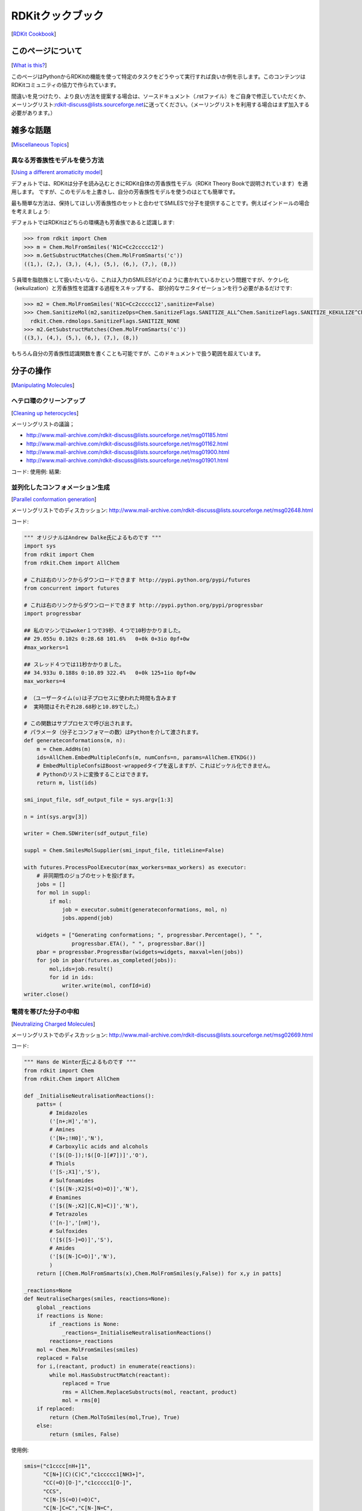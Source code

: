 RDKitクックブック
##################################
[`RDKit Cookbook <https://www.rdkit.org/docs/Cookbook.html#rdkit-cookbook>`__]

このページについて
**************************************
[`What is this? <https://www.rdkit.org/docs/Cookbook.html#what-is-this>`__]

このページはPythonからRDKitの機能を使って特定のタスクをどうやって実行すれば良いか例を示します。このコンテンツはRDKitコミュニティの協力で作られています。

間違いを見つけたり、より良い方法を提案する場合は、ソースドキュメント（.rstファイル）をご自身で修正していただくか、メーリングリスト:\ rdkit-discuss@lists.sourceforge.net\ に送ってください。（メーリングリストを利用する場合はまず加入する必要があります。）

雑多な話題
**************************************
[`Miscellaneous Topics <https://www.rdkit.org/docs/Cookbook.html#miscellaneous-topics>`__]

異なる芳香族性モデルを使う方法
========================================
[`Using a different aromaticity model <https://www.rdkit.org/docs/Cookbook.html#using-a-different-aromaticity-model>`__]

デフォルトでは、RDKitは分子を読み込むときにRDKit自体の芳香族性モデル（RDKit Theory Bookで説明されています）を適用します。
ですが、このモデルを上書きし、自分の芳香族性モデルを使うのはとても簡単です。

最も簡単な方法は、保持してほしい芳香族性のセットと合わせてSMILESで分子を提供することです。例えばインドールの場合を考えましょう:

.. image:: ../Book/images/indole1.png

デフォルトではRDKitはどちらの環構造も芳香族であると認識します:

.. code:: python

   >>> from rdkit import Chem
   >>> m = Chem.MolFromSmiles('N1C=Cc2ccccc12')
   >>> m.GetSubstructMatches(Chem.MolFromSmarts('c'))
   ((1,), (2,), (3,), (4,), (5,), (6,), (7,), (8,))

５員環を脂肪族として扱いたいなら、これは入力のSMILESがどのように書かれているかという問題ですが、ケクレ化（kekulization）と芳香族性を認識する過程をスキップする、
部分的なサニタイゼーションを行う必要があるだけです:

.. code:: python

   >>> m2 = Chem.MolFromSmiles('N1C=Cc2ccccc12',sanitize=False)
   >>> Chem.SanitizeMol(m2,sanitizeOps=Chem.SanitizeFlags.SANITIZE_ALL^Chem.SanitizeFlags.SANITIZE_KEKULIZE^Chem.SanitizeFlags.SANITIZE_SETAROMATICITY)
     rdkit.Chem.rdmolops.SanitizeFlags.SANITIZE_NONE
   >>> m2.GetSubstructMatches(Chem.MolFromSmarts('c'))
   ((3,), (4,), (5,), (6,), (7,), (8,))

もちろん自分の芳香族性認識関数を書くことも可能ですが、このドキュメントで扱う範囲を超えています。

分子の操作
**************************************
[`Manipulating Molecules <https://www.rdkit.org/docs/Cookbook.html#manipulating-molecules>`__]

ヘテロ環のクリーンアップ
========================================
[`Cleaning up heterocycles <https://www.rdkit.org/docs/Cookbook.html#cleaning-up-heterocycles>`__]

メーリングリストの議論；

-  http://www.mail-archive.com/rdkit-discuss@lists.sourceforge.net/msg01185.html
-  http://www.mail-archive.com/rdkit-discuss@lists.sourceforge.net/msg01162.html
-  http://www.mail-archive.com/rdkit-discuss@lists.sourceforge.net/msg01900.html
-  http://www.mail-archive.com/rdkit-discuss@lists.sourceforge.net/msg01901.html

コード: 使用例: 結果:

並列化したコンフォメーション生成
========================================
[`Parallel conformation generation <https://www.rdkit.org/docs/Cookbook.html#parallel-conformation-generation>`__]

メーリングリストでのディスカッション: http://www.mail-archive.com/rdkit-discuss@lists.sourceforge.net/msg02648.html

コード:

.. code:: python

   """ オリジナルはAndrew Dalke氏によるものです """
   import sys
   from rdkit import Chem
   from rdkit.Chem import AllChem

   # これは右のリンクからダウンロードできます http://pypi.python.org/pypi/futures
   from concurrent import futures

   # これは右のリンクからダウンロードできます http://pypi.python.org/pypi/progressbar
   import progressbar

   ## 私のマシンではwoker１つで39秒、４つで10秒かかりました。
   ## 29.055u 0.102s 0:28.68 101.6%   0+0k 0+3io 0pf+0w
   #max_workers=1

   ## スレッド４つでは11秒かかりました。
   ## 34.933u 0.188s 0:10.89 322.4%   0+0k 125+1io 0pf+0w
   max_workers=4

   # （ユーザータイム(u)は子プロセスに使われた時間も含みます
   #  実時間はそれぞれ28.68秒と10.89でした。）

   # この関数はサブプロセスで呼び出されます。
   # パラメータ（分子とコンフォマーの数）はPythonを介して渡されます。
   def generateconformations(m, n):
       m = Chem.AddHs(m)
       ids=AllChem.EmbedMultipleConfs(m, numConfs=n, params=AllChem.ETKDG())
       # EmbedMultipleConfsはBoost-wrappedタイプを返しますが、これはピッケル化できません。
       # Pythonのリストに変換することはできます。
       return m, list(ids)

   smi_input_file, sdf_output_file = sys.argv[1:3]

   n = int(sys.argv[3])

   writer = Chem.SDWriter(sdf_output_file)

   suppl = Chem.SmilesMolSupplier(smi_input_file, titleLine=False)

   with futures.ProcessPoolExecutor(max_workers=max_workers) as executor:
       # 非同期性のジョブのセットを投げます。
       jobs = []
       for mol in suppl:
           if mol:
               job = executor.submit(generateconformations, mol, n)
               jobs.append(job)

       widgets = ["Generating conformations; ", progressbar.Percentage(), " ",
                  progressbar.ETA(), " ", progressbar.Bar()]
       pbar = progressbar.ProgressBar(widgets=widgets, maxval=len(jobs))
       for job in pbar(futures.as_completed(jobs)):
           mol,ids=job.result()
           for id in ids:
               writer.write(mol, confId=id)
   writer.close()

電荷を帯びた分子の中和
========================================
[`Neutralizing Charged Molecules <https://www.rdkit.org/docs/Cookbook.html#neutralizing-charged-molecules>`__]

メーリングリストでのディスカッション: http://www.mail-archive.com/rdkit-discuss@lists.sourceforge.net/msg02669.html

コード:

.. code:: python

   """ Hans de Winter氏によるものです """
   from rdkit import Chem
   from rdkit.Chem import AllChem

   def _InitialiseNeutralisationReactions():
       patts= (
           # Imidazoles
           ('[n+;H]','n'),
           # Amines
           ('[N+;!H0]','N'),
           # Carboxylic acids and alcohols
           ('[$([O-]);!$([O-][#7])]','O'),
           # Thiols
           ('[S-;X1]','S'),
           # Sulfonamides
           ('[$([N-;X2]S(=O)=O)]','N'),
           # Enamines
           ('[$([N-;X2][C,N]=C)]','N'),
           # Tetrazoles
           ('[n-]','[nH]'),
           # Sulfoxides
           ('[$([S-]=O)]','S'),
           # Amides
           ('[$([N-]C=O)]','N'),
           )
       return [(Chem.MolFromSmarts(x),Chem.MolFromSmiles(y,False)) for x,y in patts]

   _reactions=None
   def NeutraliseCharges(smiles, reactions=None):
       global _reactions
       if reactions is None:
           if _reactions is None:
               _reactions=_InitialiseNeutralisationReactions()
           reactions=_reactions
       mol = Chem.MolFromSmiles(smiles)
       replaced = False
       for i,(reactant, product) in enumerate(reactions):
           while mol.HasSubstructMatch(reactant):
               replaced = True
               rms = AllChem.ReplaceSubstructs(mol, reactant, product)
               mol = rms[0]
       if replaced:
           return (Chem.MolToSmiles(mol,True), True)
       else:
           return (smiles, False)

使用例:

.. code:: python

   smis=("c1cccc[nH+]1",
         "C[N+](C)(C)C","c1ccccc1[NH3+]",
         "CC(=O)[O-]","c1ccccc1[O-]",
         "CCS",
         "C[N-]S(=O)(=O)C",
         "C[N-]C=C","C[N-]N=C",
         "c1ccc[n-]1",
         "CC[N-]C(=O)CC")
   for smi in smis:
       (molSmiles, neutralised) = NeutraliseCharges(smi)
       print(smi + "->" + molSmiles)

結果:

.. code:: python

   c1cccc[nH+]1 -> c1ccncc1
   C[N+](C)(C)C -> C[N+](C)(C)C
   c1ccccc1[NH3+] -> Nc1ccccc1
   CC(=O)[O-] -> CC(=O)O
   c1ccccc1[O-] -> Oc1ccccc1
   CCS -> CCS
   C[N-]S(=O)(=O)C -> CNS(C)(=O)=O
   C[N-]C=C -> C=CNC
   C[N-]N=C -> C=NNC
   c1ccc[n-]1 -> c1cc[nH]c1
   CC[N-]C(=O)CC -> CCNC(=O)CC

RDKitの3D機能
**************************************
[`3D functionality in the RDKit <https://www.rdkit.org/docs/Cookbook.html#d-functionality-in-the-rdkit>`__]

RDKitには3Dを取り扱う広範囲な機能があります。たとえば:

-  Shape alignment
-  RMS Calculation
-  Shape Tanimoto Distance
-  Shape Protrude Distance
-  3D pharmacophore fingerprint
-  Torsion fingerprint (deviation)

現在、RDKitでは利用可能なアラインメントのメソッドが２つあります。例として、PDBの同じ分子から２つの結晶構造を使います。

コード:

.. code:: python

   from rdkit import Chem, RDConfig
   from rdkit.Chem import AllChem, rdMolAlign
   # 参照となる分子(reference molecule)
   ref = Chem.MolFromSmiles('NC(=[NH2+])c1ccc(C[C@@H](NC(=O)CNS(=O)(=O)c2ccc3ccccc3c2)C(=O)N2CCCCC2)cc1')
   # PDBのコンフォメーション
   mol1 = Chem.MolFromPDBFile(RDConfig.RDBaseDir+'/rdkit/Chem/test_data/1DWD_ligand.pdb')
   mol1 = AllChem.AssignBondOrdersFromTemplate(ref, mol1)
   mol2 = Chem.MolFromPDBFile(RDConfig.RDBaseDir+'/rdkit/Chem/test_data/1PPC_ligand.pdb')
   mol2 = AllChem.AssignBondOrdersFromTemplate(ref, mol2)
   # アラインメントを取ります
   rms = rdMolAlign.AlignMol(mol1, mol2)
   print(rms)
   # OPEN3DAlignを使ってアラインメントを取ります
   pyO3A = rdMolAlign.GetO3A(mol1, mol2)
   score = pyO3A.Align()
   print(score)

結果：

.. code:: python

   1.55001955728
   0.376459885045

分子に一つ以上のコンフォマーが含まれている場合、最初のコンフォマーに関してアラインメントを取ります。
リストがオプションのRMSlistに渡された場合、アラインメントによるRMS値が格納されます。
一つの分子の二つのコンフォマーのRMS値は別々に計算することもでき、（prealignedフラグを使うことで）アライメント有り、無しのどちらでも計算可能です。

使用例:

.. code:: python

   from rdkit import Chem
   from rdkit.Chem import AllChem
   mol = Chem.MolFromSmiles('NC(=[NH2+])c1ccc(C[C@@H](NC(=O)CNS(=O)(=O)c2ccc3ccccc3c2)C(=O)N2CCCCC2)cc1')
   cids = AllChem.EmbedMultipleConfs(mol, numConfs=50, maxAttempts=1000, pruneRmsThresh=0.1)
   print(len(cids))
   # コンフォマーのアラインメントを取ります
   rmslist = []
   AllChem.AlignMolConformers(mol, RMSlist=rmslist)
   print(len(rmslist))
   # コンフォマー1から9のRMSを別々に計算します
   rms = AllChem.GetConformerRMS(mol, 1, 9, prealigned=True)

結果:

.. code:: python

   50
   49

形状比較のため、RDKitはあらかじめアラインメントされた分子あるいはコンフォマーに対して、
形状に基づく距離（Shape-based distances）を２つ用意しています。
形状はみ出し距離（Shape protrude distance）は体積のミスマッチに焦点をあてていて、
形状タニモト距離（Shape Tanimoto distance）は重ね合わせた体積全体を考慮に入れます。

使用例:

.. code:: python

   from rdkit import Chem, RDConfig
   from rdkit.Chem import AllChem, rdMolAlign, rdShapeHelpers
   ref = Chem.MolFromSmiles('NC(=[NH2+])c1ccc(C[C@@H](NC(=O)CNS(=O)(=O)c2ccc3ccccc3c2)C(=O)N2CCCCC2)cc1')
   mol1 = Chem.MolFromPDBFile(RDConfig.RDBaseDir+'/rdkit/Chem/test_data/1DWD_ligand.pdb')
   mol1 = AllChem.AssignBondOrdersFromTemplate(ref, mol1)
   mol2 = Chem.MolFromPDBFile(RDConfig.RDBaseDir+'/rdkit/Chem/test_data/1PPC_ligand.pdb')
   mol2 = AllChem.AssignBondOrdersFromTemplate(ref, mol2)
   rms = rdMolAlign.AlignMol(mol1, mol2)
   tani = rdShapeHelpers.ShapeTanimotoDist(mol1, mol2)
   prtr = rdShapeHelpers.ShapeProtrudeDist(mol1, mol2)
   print(rms, tani, prtr)

結果:

.. code:: python

   1.55001955728 0.18069102331 0.0962800875274

3Dファーマコフォアフィンガープリントは、3D距離行列を2Dファーマコフォア機能に与えることで、RDKitを使って計算することができます。

使用例:

.. code:: python

   from rdkit import Chem, DataStructs, RDConfig
   from rdkit.Chem import AllChem
   from rdkit.Chem.Pharm2D import Gobbi_Pharm2D, Generate
   ref = Chem.MolFromSmiles('NC(=[NH2+])c1ccc(C[C@@H](NC(=O)CNS(=O)(=O)c2ccc3ccccc3c2)C(=O)N2CCCCC2)cc1')
   mol1 = Chem.MolFromPDBFile(RDConfig.RDBaseDir+'/rdkit/Chem/test_data/1DWD_ligand.pdb')
   mol1 = AllChem.AssignBondOrdersFromTemplate(ref, mol1)
   mol2 = Chem.MolFromPDBFile(RDConfig.RDBaseDir+'/rdkit/Chem/test_data/1PPC_ligand.pdb')
   mol2 = AllChem.AssignBondOrdersFromTemplate(ref, mol2)
   # ファーマコフォアフィンガープリント
   factory = Gobbi_Pharm2D.factory
   fp1 = Generate.Gen2DFingerprint(mol1, factory, dMat=Chem.Get3DDistanceMatrix(mol1))
   fp2 = Generate.Gen2DFingerprint(mol2, factory, dMat=Chem.Get3DDistanceMatrix(mol2))
   # Tanimoto類似度
   tani = DataStructs.TanimotoSimilarity(fp1, fp2)
   print(tani)

結果:

.. code:: python

   0.451665312754

RDKitはSchulz-Gaschら（J. Chem. Inf. Model, 52, 1499, 2012）により開発された手法、
トーションフィンガープリントデビエーション（torsion fingerprint deviation:TFD)も実装しています。
一つの分子のコンフォマーのペアについて、回転可能な結合と環系の二面角をトーションフィンガープリント（torsion fingerprint: TF）に記録し、
そしてTF間の偏差を計算、規格化、そして合計を取ります。各二面角について。a-b-c-dの4つの原子のセットが選ばれます。

RDKitの実装では、次に示すようにトーションフィンガープリントをカスタマイズすることが可能です。

-  元々の手法では、二面角は分子の中心に対する距離に基づいて重みづけられていました。デフォルトでは、この重みづけが実行されますが、useWeights=Falseフラグを使うことで、実行しないようにできます。
-  対称的な原子aとd（あるいは、aかd）が存在しているとき、全てのとりうる二面角が計算されます。２つの原子が対称的かどうか決定するため、与えられた半径（デフォルトは半径=2）のMorganアルゴリズムに基づくハッシュ・コードが使われます。
-  元々の方法では規格化に使われる最大の偏差は、全ての二面角に対して180.0度です（デフォルト）。maxDev=’spec’とすることで、最大偏差に依存する二面角のタイプが規格化に使われます。
-  元々の方法では、三重結合とアレンに隣接する単結合は無視されます（デフォルト）。ignoreColinearBonds=’False’とすることで、“連結された(combined)”二面角が使われます。

以上に加えて、Schulz-Gaschらによる方法と異なる点が2、3あります:

-  水素原子は決して考慮されません。
-  元々の方法では、原子bとc（あるいはbかc）に複数の非対称な隣接原子がある場合、原子aとd（あるいはaかd）はランダムに選ばれていました。RDKitの実装では最小のMorgan不変量をもつ原子を選びます。この方法では分子の原子の順番に選択する原子が依存しません。
-  原子aとd（あるいはaかd）が対称的な場合、元々の手法では最も小さい二面角のみを保存しますが、RDKitの実装では全ての取りうる二面角をTFに保存します。続いて、全ての取りうる偏差が決定され、そして最も小さいものがTFDの計算に使われます。この手順により最も小さい偏差がTFDに入ることを保証します。

使用例:

.. code:: python

   from rdkit import Chem, RDConfig
   from rdkit.Chem import AllChem, TorsionFingerprints
   ref = Chem.MolFromSmiles('NC(=[NH2+])c1ccc(C[C@@H](NC(=O)CNS(=O)(=O)c2ccc3ccccc3c2)C(=O)N2CCCCC2)cc1')
   mol1 = Chem.MolFromPDBFile(RDConfig.RDBaseDir+'/rdkit/Chem/test_data/1DWD_ligand.pdb')
   mol1 = AllChem.AssignBondOrdersFromTemplate(ref, mol1)
   mol2 = Chem.MolFromPDBFile(RDConfig.RDBaseDir+'/rdkit/Chem/test_data/1PPC_ligand.pdb')
   mol2 = AllChem.AssignBondOrdersFromTemplate(ref, mol2)
   tfd1 = TorsionFingerprints.GetTFDBetweenMolecules(mol1, mol2)
   tfd2 = TorsionFingerprints.GetTFDBetweenMolecules(mol1, mol2, useWeights=False)
   tfd3 = TorsionFingerprints.GetTFDBetweenMolecules(mol1, mol2, maxDev='spec')
   print(tfd1, tfd2, tfd3)

結果:

.. code:: python

   0.0691236990428 0.111475253992 0.0716255058804

同じ分子のコンフォマー間のTFDを計算する場合、性能上の理由で\ ``GetTFDBetweenConformers()``\ 関数を使うべきです。

使用例:

.. code:: python

   from rdkit import Chem, RDConfig
   from rdkit.Chem import AllChem, TorsionFingerprints
   ref = Chem.MolFromSmiles('NC(=[NH2+])c1ccc(C[C@@H](NC(=O)CNS(=O)(=O)c2ccc3ccccc3c2)C(=O)N2CCCCC2)cc1')
   mol1 = Chem.MolFromPDBFile(RDConfig.RDBaseDir+'/rdkit/Chem/test_data/1DWD_ligand.pdb')
   mol1 = AllChem.AssignBondOrdersFromTemplate(ref, mol1)
   mol2 = Chem.MolFromPDBFile(RDConfig.RDBaseDir+'/rdkit/Chem/test_data/1PPC_ligand.pdb')
   mol1.AddConformer(mol2.GetConformer(), assignId=True)
   tfd = TorsionFingerprints.GetTFDBetweenConformers(mol1, confIds1=[0], confIds2=[1])
   print(tfd)

結果:

.. code:: python

   [0.0691...]

コンフォマーRMSとTFDの値のため、RDKitでは、Butinaクラスタリングといったクラスタリングアルゴリズムに与えることができる対称行列を直接計算する簡易関数を用意しています。
フラグの並べ替えにより、クラスターが作られるたびに毎回、クラスタリングされていない分子について近接するものの数が更新されることを保証します。

使用例:

.. code:: python

   from rdkit import Chem
   from rdkit.Chem import AllChem, TorsionFingerprints
   from rdkit.ML.Cluster import Butina
   mol = Chem.MolFromSmiles('NC(=[NH2+])c1ccc(C[C@@H](NC(=O)CNS(=O)(=O)c2ccc3ccccc3c2)C(=O)N2CCCCC2)cc1')
   cids = AllChem.EmbedMultipleConfs(mol, numConfs=50, maxAttempts=1000, pruneRmsThresh=0.1)
   # RMS行列（RMS matrix）
   rmsmat = AllChem.GetConformerRMSMatrix(mol, prealigned=False)
   # TFD行列（TFD matrix）
   tfdmat = TorsionFingerprints.GetTFDMatrix(mol)
   # クラスタリング
   num = mol.GetNumConformers()
   rms_clusters = Butina.ClusterData(rmsmat, num, 2.0, isDistData=True, reordering=True)
   tfd_clusters = Butina.ClusterData(tfdmat, num, 0.3, isDistData=True, reordering=True)

RDKitと一緒にscikit-learnを使う方法
**************************************
[`Using scikit-learn with RDKit <https://www.rdkit.org/docs/Cookbook.html#using-scikit-learn-with-rdkit>`__]

scikit-learnはPythoのための機械学習のライブラリで、様々な教師あり、教師無しの手法を含みます。siki-learnに関するドキュメンテーションはこちらにあります: http://scikit-learn.org/stable/user_guide.html

RDKitのフィンガープリントはscikit-learnの機械学習モデルを訓練するのに使うことができます。これはランダムフォレストの例です。

コード:

.. code:: python

   from rdkit import Chem, DataStructs
   from rdkit.Chem import AllChem
   from sklearn.ensemble import RandomForestClassifier
   import numpy

   # ４つの分子を生成
   m1 = Chem.MolFromSmiles('c1ccccc1')
   m2 = Chem.MolFromSmiles('c1ccccc1CC')
   m3 = Chem.MolFromSmiles('c1ccncc1')
   m4 = Chem.MolFromSmiles('c1ccncc1CC')
   mols = [m1, m2, m3, m4]

   # フィンガープリントを生成: 半径２のMorganフィンガープリント
   fps = [AllChem.GetMorganFingerprintAsBitVect(m, 2) for m in mols]

   # RDKitの明示的なベクトルをNumpyのアレイに変換
   np_fps = []
   for fp in fps:
     arr = numpy.zeros((1,))
     DataStructs.ConvertToNumpyArray(fp, arr)
     np_fps.append(arr)

   # 100個のツリーをもつランダムフォレスト分類器を手に入れます
   rf = RandomForestClassifier(n_estimators=100, random_state=1123)

   # 最初の２つの分子を活性あり（active, class 1）、
   # 残りの２つを活性無し（inactive, class 0）として、
   # ランダムフォレストを訓練します
   ys_fit = [1, 1, 0, 0]
   rf.fit(np_fps, ys_fit)

   # 新しい分子を予測するためにランダムフォレストを使います
   m5 = Chem.MolFromSmiles('c1ccccc1O')
   fp = numpy.zeros((1,))
   DataStructs.ConvertToNumpyArray(AllChem.GetMorganFingerprintAsBitVect(m5, 2), fp)

   print(rf.predict((fp,)))
   print(rf.predict_proba((fp,)))

scikit-learn バージョン0.13での出力結果は:

.. code:: python

   [1]
   [[ 0.14 0.86]]

このモデルに対して類似度マップを作成しましょう。 コードは:

.. code:: python

   from rdkit.Chem.Draw import SimilarityMaps

   # ヘルパー関数
   def getProba(fp, predictionFunction):
     return predictionFunction((fp,))[0][1]

   m5 = Chem.MolFromSmiles('c1ccccc1O')
   fig, maxweight = SimilarityMaps.GetSimilarityMapForModel(m5, SimilarityMaps.GetMorganFingerprint, lambda x: getProba(x, rf.predict_proba))

これで、次の結果が返ってきます:

.. image:: ../Book/images/similarity_map_rf.png

カスタムMCSアトムタイプを使う方法
**************************************
[`Using custom MCS atom types <https://www.rdkit.org/docs/Cookbook.html#using-custom-mcs-atom-types>`__]

メーリングリストの議論: http://www.mail-archive.com/rdkit-discuss@lists.sourceforge.net/msg03676.html

IPython notebook: http://nbviewer.ipython.org/gist/greglandrum/8351725
https://gist.github.com/greglandrum/8351725

MCSについては可読性のあるSMILESを手に入れることができますが、このセクションの目標はMCSコードでカスタムアトムタイプを使えるようになることです。
マッチングに同位体の情報を使うために、MCSコードのオプションを使います。そして、我々の同位体の情報を含む偽の同位体の値をセットします。

コード:

.. code:: python

   from rdkit import Chem
   from rdkit.Chem import rdFMCS

   # テストに用いる分子:
   smis=["COc1ccc(C(Nc2nc3c(ncn3COCC=O)c(=O)[nH]2)(c2ccccc2)c2ccccc2)cc1",
         "COc1ccc(C(Nc2nc3c(ncn3COC(CO)(CO)CO)c(=O)[nH]2)(c2ccccc2)c2ccccc2)cc1"]
   ms = [Chem.MolFromSmiles(x) for x in smis]

   def label(a):
     " a simple hash combining atom number and hybridization "
     return 100*int(a.GetHybridization())+a.GetAtomicNum()

   # あとで分子を変えるので、コピーしておきます:
   nms = [Chem.Mol(x) for x in ms]
   for nm in nms:
     for at in nm.GetAtoms():
         at.SetIsotope(label(at))

   mcs=rdFMCS.FindMCS(nms,atomCompare=rdFMCS.AtomCompare.CompareIsotopes)
   print(mcs.smartsString)

これで次の出力が得られます:

.. code:: python

   [406*]-[308*]-[306*]1:[306*]:[306*]:[306*](:[306*]:[306*]:1)-[406*](-[307*]-[306*]1:[307*]:[306*]2:[306*](:[306*](:[307*]:1)=[308*]):[307*]:[306*]:[307*]:2-[406*]-[408*]-[406*])(-[306*]1:[306*]:[306*]:[306*]:[306*]:[306*]:1)-[306*]1:[306*]:[306*]:[306*]:[306*]:[306*]:1

これが我々が求めたものではありますが、必ずしも可読性の高いものではありません。２ステップのプロセスで、より読みやすい形式とすることができます:

1. MCSの部分構造マッチングをコピーした分子に対して行う
2. コピーとマッチした原子だけを使って、元々の分子のSMILESを生成する

我々はコピーと元々の分子のアトムインデックスが同じであると知っているので、これで上手くいきます。

.. code:: python

   def getMCSSmiles(mol,labelledMol,mcs):
       mcsp = Chem.MolFromSmarts(mcs.smartsString)
       match = labelledMol.GetSubstructMatch(mcsp)
       return Chem.MolFragmentToSmiles(mol,atomsToUse=match,
                                       isomericSmiles=True,
                                       canonical=False)

   print(getMCSSmiles(ms[0],nms[0],mcs))

   COc1ccc(C(Nc2nc3c(ncn3COC)c(=O)[nH]2)(c2ccccc2)c2ccccc2)cc1

これが我々が探し求めていたものです。

分子のクラスタリング
**************************************
[`Clustering molecules <https://www.rdkit.org/docs/Cookbook.html#clustering-molecules>`__]

大きな分子のセット（1000から2000以上）には、Butinaクラスタリングアルゴリズムを使うのが最も効率が良いです。

これが、フィンガープリントのセットに対してクラスタリングを行うためのコードです:

.. code:: python

   def ClusterFps(fps,cutoff=0.2):
       from rdkit import DataStructs
       from rdkit.ML.Cluster import Butina

       # まず距離行列を生成します:
       dists = []
       nfps = len(fps)
       for i in range(1,nfps):
           sims = DataStructs.BulkTanimotoSimilarity(fps[i],fps[:i])
           dists.extend([1-x for x in sims])

       # データをクラスタリングします:
       cs = Butina.ClusterData(dists,nfps,cutoff,isDistData=True)
       return cs

戻り値はクラスターのタプルで、各クラスターはidのタプルとなっています。

使用例:

.. code:: python

   from rdkit import Chem
   from rdkit.Chem import AllChem
   import gzip
   ms = [x for x in Chem.ForwardSDMolSupplier(gzip.open('zdd.sdf.gz')) if x is not None]
   fps = [AllChem.GetMorganFingerprintAsBitVect(x,2,1024) for x in ms]
   clusters=ClusterFps(fps,cutoff=0.4)

変数のクラスターが結果を含んでいます:

.. code:: python

   >>> print(clusters[200])
   (6164, 1400, 1403, 1537, 1543, 6575, 6759)

このクラスタには7点含まれており、クラスターの重心は6164です。

N個の分子の間でRMSDを計算
**************************************
[`RMSD Calculation between N molecules <https://www.rdkit.org/docs/Cookbook.html#rmsd-calculation-between-n-molecules>`__]

イントロダクション
========================================
[`Introduction <https://www.rdkit.org/docs/Cookbook.html#introduction>`__]

時々、２つ（あるいはそれ以上の）分子間のRMSD距離を計算する必要が生じます。これは２つのコンフォマーのがどれだけ近いかを計算するのに使われます。ほとんどのRMSD計算は類似の化合物、あるいは、少なくとも共通の部分をもつ異なる化合物についてのみ、意味をなします。

詳細
========================================
[`Details <https://www.rdkit.org/docs/Cookbook.html#details>`__]

（Python 2.7で書かれた）次のプログラムはSDFファイルを入力とし、ファイルに含まれる分子間の全てのRMSD距離を生成します。これらの距離は（ユーザーが定義した）出力ファイルに書き込まれます。

５つのコンフォマーを持つSDFにたいしては、10個のRMSDスコアが得られます。典型的な、n個から反復無しにk個を選び出す問題です。すなわち、5!/2!(5-2)!。

コード：

.. code:: python

   #!/usr/bin/env python
   '''
   ファイルの中の全ての構造間のRMSDの差を計算

   @author: JP <jp@javaclass.co.uk>
   '''
   import os
   import getopt
   import sys

   # rdkitをインポート
   from rdkit import Chem
   from rdkit.Chem import AllChem

   '''
   文字列のコンテンツをファイルに書き込む
   '''
   def write_contents(filename, contents):
     # 基本的なチェックをいくつか行います。厳密に言えばassertを使うことができます。
     assert filename is not None, "filename cannot be None"
     assert contents is not None, "contents cannot be None"
     f = open(filename, "w")
     f.write(contents)
     f.close() # ファイルをクローズします

   '''
   リストをファイルに書き込みます
   '''
   def write_list_to_file(filename, list, line_sep = os.linesep):
     # 基本的なチェックをいくつか行います。厳密に言えばassertを使うことができます。
     assert list is not None and len(list) > 0, "list cannot be None or empty"
     write_contents(filename, line_sep.join(list))

   '''
   RMSDのスプレッドを計算
   '''
   def calculate_spread(molecules_file):

     assert os.path.isfile(molecules_file), "File %s does not exist!" % molecules

     # イテレータの取得
     mols = Chem.SDMolSupplier(molecules_file)

     spread_values = []
     # いくつの分子がファイルの中に含まれているか？
     mol_count = len(mols)
     # それぞれの分子を他の全ての分子と比較します。
     # 典型的なn個からk個を選択する話です（nから2個選択）
     # 組み合わせの数は(n!) / k!(n-k)! で与えら得れます（私の数学能力が錆ついていなければ）
     for i in range(mol_count - 1):
         for j in range(i+1, mol_count):
             # 何かの処理が行われていることを表示するようにしましょう・・・mol_countの値が大きい場合、ある程度の時間がかかるので
             print("Aligning molecule #%d with molecule #%d (%d molecules in all)" % (i, j, mol_count))
             # RMSDを計算し、アレイに格納します
             # AlignMolと異なって、これは対称性の処理も行います
             spread_values.append(str(AllChem.GetBestRMS(mols[i], mols[j])))
     # アレイを返します
     return spread_values


   def main():
     try:
         # オプションは次の通りです:
         # f - 実際の構造のファイル
         opts, args = getopt.getopt(sys.argv[1:], "vf:o:")
     except getopt.GetoptError, err:
         # ヘルプの情報をprint関数で出力し、終了します:
         print(str(err)) # これは "option -a not recognized" といったようなものを出力します
         sys.exit(401)

     # デフォルト
     molecules_file  = None
     output_file = None

     for opt, arg in opts:
         if opt == "-v":
             print("RMSD Spread 1.1")
             sys.exit()
         elif opt == "-f":
             molecules_file = arg
         elif opt == "-o":
             output_file = arg
         else:
             assert False, "Unhandled option: " + opt

     # 次をassertしてください - 最も綺麗な方法ではありませんが、上手くいきます
     assert molecules_file is not None, "file containing molecules must be specified, add -f to command line arguments"
     assert output_file is not None, "output file must be specified, add -o to command line arguments"
     # RMSDスプレッドの値を得ます
     spread_values = calculate_spread(molecules_file)
     # ファイルに書き込みます
     write_list_to_file(output_file, spread_values)



   if __name__ == "__main__":
     main()

このプログラムは次のような方法でコマンドラインから実行されるかもしれません（Pythonのインタプリタが\ ``/usr/bin/python``\ にある場合です。
その他の場合は最初の行（滑稽な名前がつけられたシバン）を編集してください:

.. code:: python

   calculate_spread.py -f my_conformers.sdf -o my_conformers.rmsd_spread.txt

要約:
\ ``AllChem.GetBestRMS(mol1, mol2)``\ の行はRMSDを不動小数点型として返し、このプログラムの要点となっています。
\ ``GetBestRMS()``\ は\ ``AlignMol()``\ と異なり対称性を考慮に入れた処理を行います。

ライセンス
**************************************
[`License <https://www.rdkit.org/docs/Cookbook.html#license>`__]

この文書の著作権は copyright (C) 2013-2018 by Greg Landrumに所属しています。

この文書はCreative Commons Attribution-ShareAlike 4.0 Licenseのもとでライセンスされています。
このライセンスを見るためには http://creativecommons.org/licenses/by-sa/4.0/ にアクセスするか、
Creative Commons, 543 Howard Street, 5th Floor, San Francisco, California, 94105, USA.　に手紙を送ってください。

このライセンスの意図はRDKitそのものの意図と似ています。
簡単に言えば“これを使ってなんでもやりたいことをやっていいですが、私たちの功績についても言及してください”
